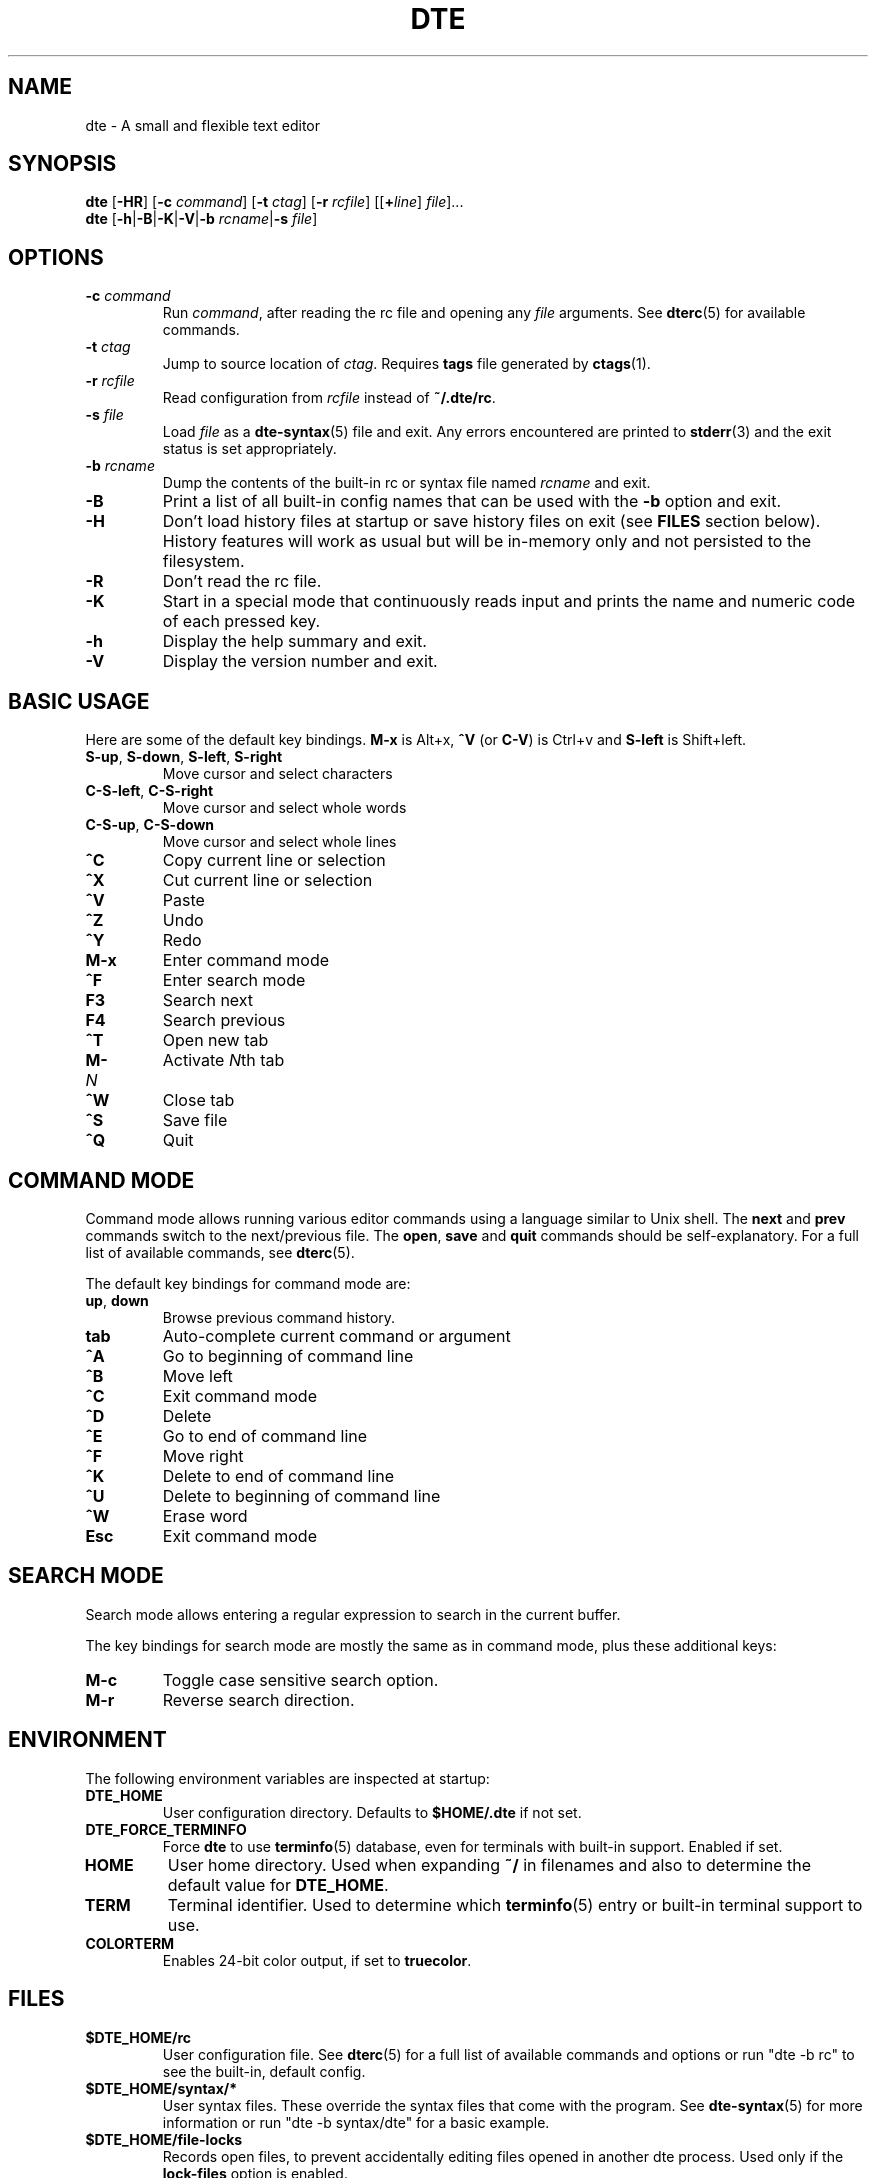 .TH DTE 1 "November 2017"
.nh
.ad l
.
.SH NAME
.
dte \- A small and flexible text editor
.
.SH SYNOPSIS
.
.B dte
.RB [ \-HR ]
[\fB\-c\fR \fIcommand\fR]
[\fB\-t\fR \fIctag\fR]
[\fB\-r\fR \fIrcfile\fR]
.RI [[\fB+\fR line ] " file" ]...
.br
.B dte
.RB [ \-h | \-B | \-K | \-V | "\-b \fIrcname\fR" | "\-s \fIfile\fR" ]
.
.SH OPTIONS
.
.TP
.BI \-c " command"
Run \fIcommand\fR, after reading the rc file and opening any \fIfile\fR
arguments. See \fBdterc\fR(5) for available commands.
.
.TP
.BI \-t " ctag"
Jump to source location of \fIctag\fR. Requires \fBtags\fR file generated
by \fBctags\fR(1).
.
.TP
.BI \-r " rcfile"
Read configuration from \fIrcfile\fR instead of \fB~/.dte/rc\fR.
.
.TP
.BI \-s " file"
Load \fIfile\fR as a \fBdte\-syntax\fR(5) file and exit. Any errors
encountered are printed to \fBstderr\fR(3) and the exit status is
set appropriately.
.
.TP
.BI \-b " rcname"
Dump the contents of the built\-in rc or syntax file named \fIrcname\fR
and exit.
.
.TP
.B \-B
Print a list of all built\-in config names that can be used with the
\fB\-b\fR option and exit.
.
.TP
.B \-H
Don't load history files at startup or save history files on exit (see
\fBFILES\fR section below). History features will work as usual but will
be in-memory only and not persisted to the filesystem.
.
.TP
.B \-R
Don't read the rc file.
.
.TP
.B \-K
Start in a special mode that continuously reads input and prints the
name and numeric code of each pressed key.
.
.TP
.B \-h
Display the help summary and exit.
.
.TP
.B \-V
Display the version number and exit.
.
.SH BASIC USAGE
.
Here are some of the default key bindings. \fBM\-x\fR is Alt+x,
\fB^V\fR (or \fBC\-V\fR) is Ctrl+v and \fBS\-left\fR is Shift+left.
.
.TP
.BR S\-up ", " S\-down ", " S\-left ", " S\-right
Move cursor and select characters
.
.TP
.BR C\-S\-left ", " C\-S\-right
Move cursor and select whole words
.
.TP
.BR C\-S\-up ", " C\-S\-down
Move cursor and select whole lines
.
.TP
.B ^C
Copy current line or selection
.
.TP
.B ^X
Cut current line or selection
.
.TP
.B ^V
Paste
.
.TP
.B ^Z
Undo
.
.TP
.B ^Y
Redo
.
.TP
.B M\-x
Enter command mode
.
.TP
.B ^F
Enter search mode
.
.TP
.B F3
Search next
.
.TP
.B F4
Search previous
.
.TP
.B ^T
Open new tab
.
.TP
.BI M\- N
Activate \fIN\fRth tab
.
.TP
.B ^W
Close tab
.
.TP
.B ^S
Save file
.
.TP
.B ^Q
Quit
.
.SH COMMAND MODE
.
Command mode allows running various editor commands using a language
similar to Unix shell. The \fBnext\fR and \fBprev\fR commands switch
to the next/previous file. The \fBopen\fR, \fBsave\fR and \fBquit\fR
commands should be self\-explanatory. For a full list of available
commands, see \fBdterc\fR(5).
.P
The default key bindings for command mode are:
.
.TP
.BR up ", " down
Browse previous command history.
.
.TP
.B tab
Auto\-complete current command or argument
.
.TP
.B ^A
Go to beginning of command line
.
.TP
.B ^B
Move left
.
.TP
.B ^C
Exit command mode
.
.TP
.B ^D
Delete
.
.TP
.B ^E
Go to end of command line
.
.TP
.B ^F
Move right
.
.TP
.B ^K
Delete to end of command line
.
.TP
.B ^U
Delete to beginning of command line
.
.TP
.B ^W
Erase word
.
.TP
.B Esc
Exit command mode
.
.SH SEARCH MODE
.
Search mode allows entering a regular expression to search in the
current buffer.
.P
The key bindings for search mode are mostly the same as in command mode,
plus these additional keys:
.
.TP
.B M\-c
Toggle case sensitive search option.
.
.TP
.B M\-r
Reverse search direction.
.
.SH ENVIRONMENT
.
The following environment variables are inspected at startup:
.
.TP
.B DTE_HOME
User configuration directory. Defaults to \fB$HOME/.dte\fR if not set.
.
.TP
.B DTE_FORCE_TERMINFO
Force \fBdte\fR to use \fBterminfo\fR(5) database, even for terminals
with built-in support. Enabled if set.
.
.TP
.B HOME
User home directory. Used when expanding \fB~/\fR in filenames and also
to determine the default value for \fBDTE_HOME\fR.
.
.TP
.B TERM
Terminal identifier. Used to determine which \fBterminfo\fR(5) entry or
built-in terminal support to use.
.
.TP
.B COLORTERM
Enables 24-bit color output, if set to \fBtruecolor\fR.
.
.SH FILES
.
.TP
.B $DTE_HOME/rc
User configuration file. See \fBdterc\fR(5) for a full list of
available commands and options or run "dte \-b rc" to see the built\-in,
default config.
.
.TP
.B $DTE_HOME/syntax/*
User syntax files. These override the syntax files that come
with the program. See \fBdte\-syntax\fR(5) for more information or run
"dte \-b syntax/dte" for a basic example.
.
.TP
.B $DTE_HOME/file\-locks
Records open files, to prevent accidentally editing files opened in
another dte process. Used only if the \fBlock\-files\fR option is
enabled.
.
.TP
.B $DTE_HOME/file\-history
History of edited files and cursor positions. Used only if the
\fBfile\-history\fR option is enabled.
.
.TP
.B $DTE_HOME/command\-history
History of \fBdterc\fR(5) commands used while in command mode.
.
.TP
.B $DTE_HOME/search\-history
History of search patterns used while in search mode.
.
.SH SEE ALSO
.
.BR dterc (5),
.BR dte\-syntax (5)
.
.SH AUTHORS
.
Craig Barnes <cr@igbarn.es>
.br
Timo Hirvonen <tihirvon@gmail.com>
